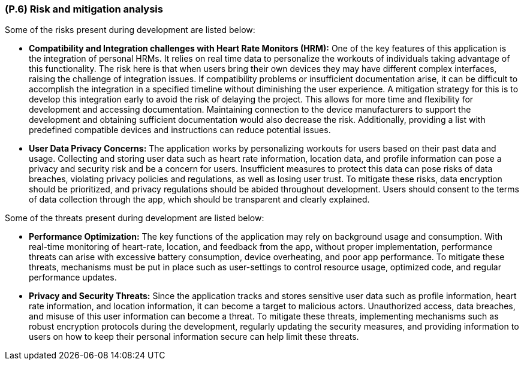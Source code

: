[#p6,reftext=P.6]
=== (P.6) Risk and mitigation analysis

ifdef::env-draft[]
TIP: _Potential obstacles to meeting the schedule of <<p4>>, and measures for adapting the plan if they do arise. It is essential to be on the lookout for events that could derail the project, and devise mitigation strategies. It can include a SWOT analysis (Strengths, Weaknesses, Opportunities, Threats) for the project._  <<BM22>>
endif::[]

Some of the risks present during development are listed below:

 * **Compatibility and Integration challenges with Heart Rate Monitors (HRM):**
	One of the key features of this application is the integration of personal HRMs. It relies on real time data to personalize the workouts of individuals taking advantage of this functionality. The risk here is that when users bring their own devices they may have different complex interfaces, raising the challenge of integration issues. If compatibility problems or insufficient documentation arise, it can be difficult to accomplish the integration in a specified timeline without diminishing the user experience. A mitigation strategy for this is to develop this integration early to avoid the risk of delaying the project. This allows for more time and flexibility for development and  accessing documentation. Maintaining connection to the device manufacturers to support the development and obtaining sufficient documentation would also decrease the risk. Additionally, providing a list with predefined compatible devices and instructions can reduce potential issues. 
 * **User Data Privacy Concerns:**
	The application works by personalizing workouts for users based on their past data and usage. Collecting and storing user data such as heart rate information, location data, and profile information can pose a privacy and security risk and be a concern for users. Insufficient measures to protect this data can pose risks of data breaches, violating privacy policies and regulations, as well as losing user trust. To mitigate these risks, data encryption should be prioritized, and privacy regulations should be abided throughout development. Users should consent to the terms of data collection through the app, which should be transparent and clearly explained.

Some of the threats present during development are listed below:

 * **Performance Optimization:**
	The key functions of the application may rely on background usage and consumption. With real-time monitoring of heart-rate, location, and feedback from the app, without proper implementation, performance threats can arise with excessive battery consumption, device overheating, and poor app performance. To mitigate these threats, mechanisms must be put in place such as user-settings to control resource usage, optimized code, and regular performance updates.
 * **Privacy and Security Threats:**
	Since the application tracks and stores sensitive user data such as profile information, heart rate information, and location information, it can become a target to malicious actors. Unauthorized access, data breaches, and misuse of this user information can become a threat. To mitigate these threats, implementing mechanisms such as robust encryption protocols during the development, regularly updating the security measures, and providing information to users on how to keep their personal information secure can help limit these threats.

